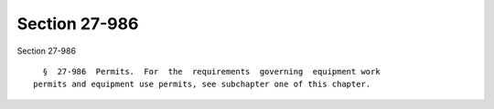 Section 27-986
==============

Section 27-986 ::    
        
     
        §  27-986  Permits.  For  the  requirements  governing  equipment work
      permits and equipment use permits, see subchapter one of this chapter.
    
    
    
    
    
    
    